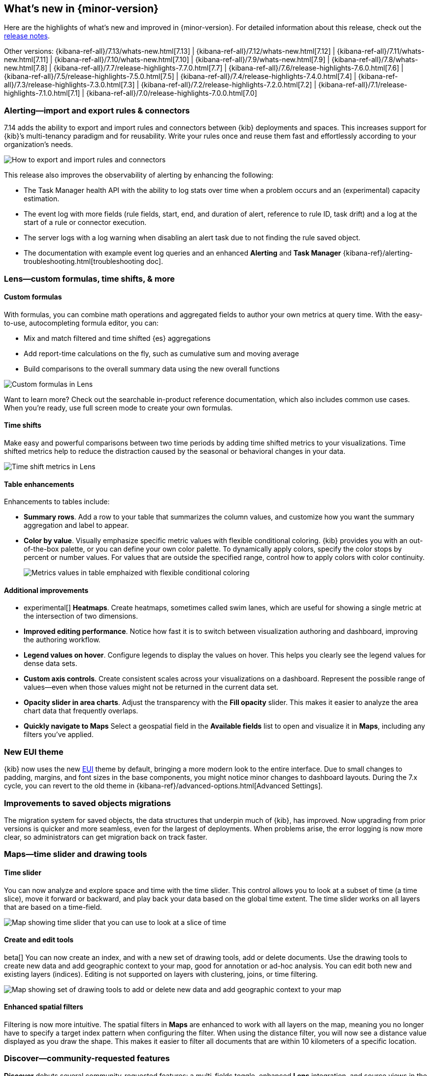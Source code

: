 [[whats-new]]
== What's new in {minor-version}

Here are the highlights of what's new and improved in {minor-version}.
For detailed information about this release,
check out the <<release-notes, release notes>>.

Other versions: {kibana-ref-all}/7.13/whats-new.html[7.13] | {kibana-ref-all}/7.12/whats-new.html[7.12] | {kibana-ref-all}/7.11/whats-new.html[7.11] | {kibana-ref-all}/7.10/whats-new.html[7.10] |
{kibana-ref-all}/7.9/whats-new.html[7.9] | {kibana-ref-all}/7.8/whats-new.html[7.8] | {kibana-ref-all}/7.7/release-highlights-7.7.0.html[7.7] |
{kibana-ref-all}/7.6/release-highlights-7.6.0.html[7.6] | {kibana-ref-all}/7.5/release-highlights-7.5.0.html[7.5] |
{kibana-ref-all}/7.4/release-highlights-7.4.0.html[7.4] | {kibana-ref-all}/7.3/release-highlights-7.3.0.html[7.3] | {kibana-ref-all}/7.2/release-highlights-7.2.0.html[7.2]
| {kibana-ref-all}/7.1/release-highlights-7.1.0.html[7.1] | {kibana-ref-all}/7.0/release-highlights-7.0.0.html[7.0]

//NOTE: The notable-highlights tagged regions are re-used in the
//Installation and Upgrade Guide

// tag::notable-highlights[]

[float]
[[alerting-7-14]]
=== Alerting&mdash;import and export rules & connectors

7.14 adds the ability to export and import rules and connectors between {kib} deployments and spaces.
This increases support for {kib}’s multi-tenancy paradigm and for reusability.
Write your rules once and reuse them fast and effortlessly according to your organization’s needs.

[role="screenshot"]
image::user/images/new-alerting.png[How to export and import rules and connectors]

This release also improves the observability of alerting by enhancing the following:

* The Task Manager health API with the ability to log stats over time when a
problem occurs and an (experimental) capacity estimation.
* The event log with more fields (rule fields, start, end, and duration of alert, reference to rule ID, task drift)
and a log at the start of a rule or connector execution.
* The server logs with a log warning when disabling an alert task due to not finding the
rule saved object.
* The documentation with example event log queries and an
enhanced *Alerting* and *Task Manager* {kibana-ref}/alerting-troubleshooting.html[troubleshooting doc].

[float]
[[lens-7-14]]
=== Lens&mdash;custom formulas, time shifts, & more

[float]
==== Custom formulas

With formulas, you can combine math operations and aggregated fields to author
your own metrics at query time. With the easy-to-use, autocompleting formula editor, you can:

* Mix and match filtered and time shifted {es} aggregations
* Add report-time calculations on the fly, such as cumulative sum and moving average
* Build comparisons to the overall summary data using the new overall functions

[role="screenshot"]
image::user/images/new-lens-custom-formulas.png[Custom formulas in Lens]

Want to learn more? Check out the searchable in-product reference documentation,
which also includes common use cases. When you’re ready, use full screen mode to create your own formulas.

[float]
==== Time shifts

Make easy and powerful comparisons between two time periods by adding time shifted
metrics to your visualizations. Time shifted metrics help to reduce the distraction
caused by the seasonal or behavioral changes in your data.

[role="screenshot"]
image::user/images/new-lens-time-shifts.png[Time shift metrics in Lens]

[float]
==== Table enhancements

Enhancements to tables include:

* *Summary rows*. Add a row to your table that summarizes the column values,
and customize how you want the summary aggregation and label to appear.

* *Color by value*. Visually emphasize specific metric values with flexible
conditional coloring. {kib} provides you with an out-of-the-box palette,
or you can define your own color palette. To dynamically apply colors,
specify the color stops by percent or number values. For values that are outside
the specified range, control how to apply colors with color continuity.
+
[role="screenshot"]
image::user/images/new-lens-color-by-value.png[Metrics values in table emphaized with flexible conditional coloring]

[float]
==== Additional improvements

* experimental[] *Heatmaps*. Create heatmaps, sometimes called swim lanes,
which are useful for showing a single metric at the intersection of two dimensions.

* *Improved editing performance*. Notice how fast it is to switch between
visualization authoring and dashboard, improving the authoring workflow.

* *Legend values on hover*. Configure legends to display the values on hover.
This helps you clearly see the legend values for dense data sets.

* *Custom axis controls*. Create consistent scales across your visualizations
on a dashboard. Represent the possible range of values--even when those values
might not be returned in the current data set.

* *Opacity slider in area charts*. Adjust the transparency with the
*Fill opacity* slider. This makes it easier to analyze the area chart
data that frequently overlaps.

* *Quickly navigate to Maps*
Select a geospatial field in the *Available fields* list to open and visualize it in *Maps*,
including any filters you’ve applied.

[float]
[[new-theme-7-14]]
=== New EUI theme

{kib} now uses the new https://elastic.github.io/eui/#/[EUI] theme by default,
bringing a more modern look to the entire interface.
Due to small changes to padding, margins, and font sizes in the base components,
you might notice minor changes to dashboard layouts. During the 7.x cycle,
you can revert to the old theme in {kibana-ref}/advanced-options.html[Advanced Settings].

[float]
[[saved-objects-migration-7-14]]
=== Improvements to saved objects migrations

The migration system for saved objects, the data structures that underpin much of {kib},
has improved. Now upgrading from prior versions is quicker and more seamless,
even for the largest of deployments. When problems arise, the error logging
is now more clear, so administrators can get migration back on track faster.

[float]
[[maps-7-14]]
=== Maps&mdash;time slider and drawing tools

[float]
==== Time slider

You can now analyze and explore space and time with the time slider.
This control allows you to look at a subset of time (a time slice), move it forward or backward,
and play back your data based on the global time extent. The time slider works
on all layers that are based on a time-field.

[role="screenshot"]
image::user/images/new-maps-timeslider.png[Map showing time slider that you can use to look at a slice of time]

[float]
==== Create and edit tools

beta[] You can now create an index, and with a new set of drawing tools,
add or delete documents. Use the drawing tools to create new data and add geographic
context to your map, good for annotation or ad-hoc analysis.
You can edit both new and existing layers (indices).
Editing is not supported on layers with clustering, joins, or time filtering.

[role="screenshot"]
image::user/images/new-maps-edit.png[Map showing set of drawing tools to add or delete new data and add geographic context to your map]

[float]
==== Enhanced spatial filters

Filtering is now more intuitive.  The spatial filters in *Maps* are enhanced to work
with all layers on the map, meaning you no longer have to specify a target index pattern
when configuring the filter. When using the distance filter, you will now see a
distance value displayed as you draw the shape. This makes it easier to filter all
documents that are within 10 kilometers of a specific location.

[float]
[[discover-7-14]]
=== Discover&mdash;community-requested features

*Discover* debuts several community-requested features: a multi-fields toggle,
enhanced *Lens* integration, and source views in the document viewer.
*Discover* also enhances the user experience with improvements to stability, performance,
accessibility, and usability.  For more information on the most-used app in {kib}, refer to {kibana-ref}/discover.html[Discover].

[float]
[[canvas-7-14]]
=== Canvas&mdash;improves SQL expression function

The {es} SQL expression function in *Canvas* has changed to gracefully
handle arrays in retrieved data. If the data for the SQL expression includes an array,
the first entry of the array is returned in the result set.

In addition, the SQL expression function now supports passing parameters into the query,
making it easier to pass in variable values to your SQL queries on your workpad.

[role="screenshot"]
image::user/images/new-canvas.png[Canvas Elasticsearch SQL expression function]

[float]
[[ml-7-14]]

=== Machine learning&mdash;maps,delayed data, & more

[float]
==== Choropleth maps for anomalies

Choropleth maps are now available in the *Anomaly Explorer* and the *Data Visualizer*
for fields such as country and region codes, zip codes, and states. The integration
relies on a new service provided by the *Maps* plugin, which automatically
identifies fields that store location data based on sample values or
contextual knowledge about the data.
For example, for jobs with region ISO code partitioning or influencer fields,
a map showing the count of anomalies by location is displayed in the *Anomaly Explorer* .

[role="screenshot"]
image::user/images/new-ml-choropleth-map.png[Canvas Elasticsearch SQL expression function]

For more details, see {ml-docs}/mapping-anomalies.html[Mapping anomalies by location].
[float]
==== Delayed data visualization for anomaly detection

{ml-docs}/ml-delayed-data-detection.html[Delayed data] are documents that are indexed after the {dfeed}
has already processed the time period for the anomaly detection job.
For jobs with delayed data, it can be difficult to understand why the current data
is different from what was processed for the anomaly detection job.

The delayed data visualization&mdash;opened from *Job Management*&mdash;charts the event
counts of the job and the source data to identify where missing data has occurred
and understand if it is a persistent problem. It enables you to decide
whether to take action, such as to increase the query delay of the datafeed
or to restore a model snapshot.

[role="screenshot"]
image::user/images/new-ml-delayed-data.png[Delayed data visualization for anomaly detection]

[float]
==== Rare job wizard for anomaly detection
Beginning in 7.13, you can create rare detector jobs by using the new {anomaly-job} wizard.
https://www.elastic.co/blog/using-elastic-machine-learning-rare-analysis-to-hunt-for-the-unusual[Three general detector types are available]:
rare, rare in population, and frequently rare in population. The latter two require
a population field to select, and it’s also possible to add a split field to any of the choices.
A detector summary appears when the configuration details are provided,
showing what the job will do and which fields it will operate on.

[role="screenshot"]
image::user/images/new-ml-rare-job.jpg[Rare job wizard for anomaly detection]

[float]
[[enterprise-search-7-14]]
=== Enterprise Search now in {kib}

beta[] You can now manage your Enterprise Search deployments without leaving {kib}!
7.14 introduces *App Search* and *Workplace Search* management dashboards for
{kib}, so you can experience the full power of Elastic from a single interface.
Get started by selecting Enterprise Search from the main menu or {kib} home page.
Learn more in
https://www.elastic.co/guide/en/enterprise-search/7.14/user-interfaces.html#user-interfaces-management-kibana[Setting up Enterprise Search in {kib}].

[role="screenshot"]
image::user/images/new-enterprise-search.png[Enterprise Search home page, where you can open App Search and Workplace Search]

[float]
[[labs-7-14]]
=== Labs&mdash;preview experimental features

With *Labs*, you can now try out and provide feedback on the
*Canvas* and *Dashboard* features that are in progress or experimental.
When enabled, you’ll see *Labs* in the toolbar.

[role="screenshot"]
image::user/images/new-labs.png[Dashboard app showing how to access Labs from the toolbar]

The first *Labs* project is {kibana-ref}/dashboard.html#defer-loading-panels-below-the-fold[Defer loading panels below the fold]. To improve dashboard loading time,
only the visible panels are loaded when you open the dashboard.
All other panels are loaded as you scroll. Give the *Labs* project a try,
and let us know what you think.


// end::notable-highlights[]
